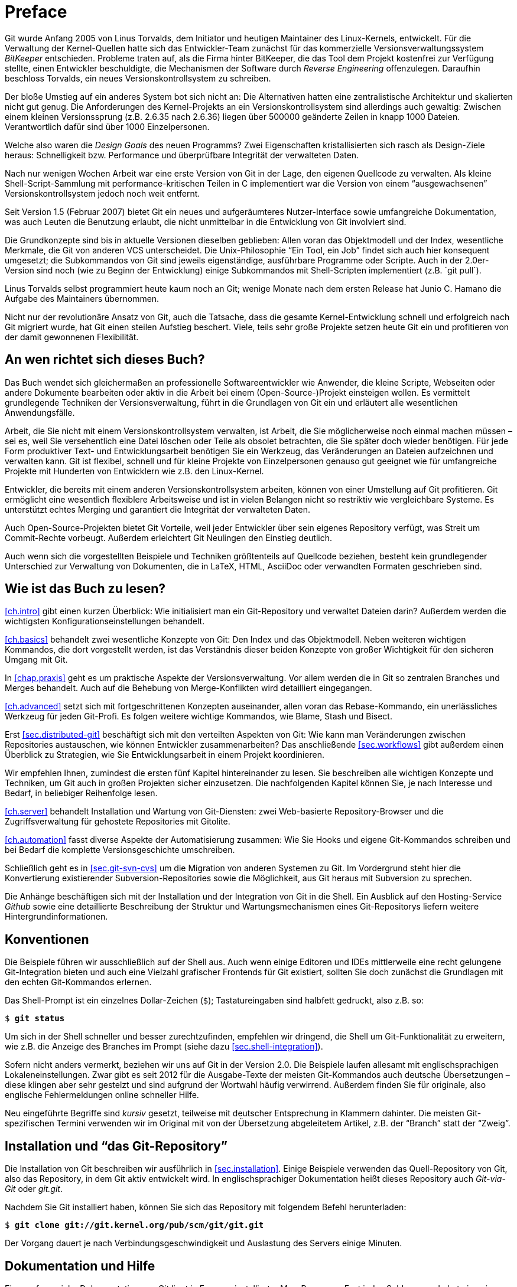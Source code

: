 // adapted from: "vorwort.txt"

[preface]
[[chap.preface]]
= Preface
// Vorwort


// >>> footnotes definitions >>>>>>>>>>>>>>>>>>>>>>>>>>>>>>>>>>>>>>>>>>>>>>>>>>>

:fn1: footnote:[https://git-scm.com/]
:fn2: footnote:[http://vger.kernel.org/vger-lists.html#git]
:fn3: footnote:[https://git.wiki.kernel.org/index.php/Main_Page]
:fn4: footnote:[https://git.wiki.kernel.org/index.php/InterfacesFrontendsAndTools]
:fn5: footnote:[https://git.wiki.kernel.org/index.php/GitFaq]
:fn6: footnote:[https://git.wiki.kernel.org/index.php/GitSvnCrashCourse]
:fn7: footnote:[https://stackoverflow.com]

// <<<<<<<<<<<<<<<<<<<<<<<<<<<<<<<<<<<<<<<<<<<<<<<<<<<<<<<<<<<<<<<<<<<<<<<<<<<<<

Git wurde Anfang 2005 von Linus Torvalds, dem Initiator
und heutigen Maintainer des Linux-Kernels, entwickelt. Für die
Verwaltung der Kernel-Quellen hatte sich das Entwickler-Team zunächst
für das kommerzielle Versionsverwaltungssystem _BitKeeper_
entschieden.  Probleme traten auf, als die Firma hinter BitKeeper, die
das Tool dem Projekt kostenfrei zur Verfügung stellte, einen
Entwickler beschuldigte, die Mechanismen der Software durch
_Reverse Engineering_ offenzulegen.  Daraufhin beschloss
Torvalds, ein neues Versionskontrollsystem zu schreiben.

Der bloße Umstieg auf ein anderes System bot sich nicht an: Die
Alternativen hatten eine zentralistische Architektur und skalierten
nicht gut genug.  Die Anforderungen des Kernel-Projekts an ein
Versionskontrollsystem sind allerdings auch gewaltig: Zwischen einem
kleinen Versionssprung (z.B. 2.6.35 nach 2.6.36) liegen über
500000 geänderte Zeilen in knapp 1000 Dateien.  Verantwortlich
dafür sind über 1000 Einzelpersonen.

Welche also waren die _Design Goals_ des neuen Programms?  Zwei
Eigenschaften kristallisierten sich rasch als Design-Ziele heraus:
Schnelligkeit bzw. Performance und überprüfbare Integrität der
verwalteten Daten.

Nach nur wenigen Wochen Arbeit war eine erste Version von Git in der
Lage, den eigenen Quellcode zu verwalten. Als kleine
Shell-Script-Sammlung mit performance-kritischen Teilen in C
implementiert war die Version von einem "`ausgewachsenen`"
Versionskontrollsystem jedoch noch weit entfernt.

Seit Version 1.5 (Februar 2007) bietet Git ein neues und
aufgeräumteres Nutzer-Interface sowie umfangreiche Dokumentation, was
auch Leuten die Benutzung erlaubt, die nicht unmittelbar in die
Entwicklung von Git involviert sind.

Die Grundkonzepte sind bis in aktuelle Versionen dieselben geblieben:
Allen voran das Objektmodell und der Index, wesentliche Merkmale, die
Git von anderen VCS unterscheidet. Die Unix-Philosophie "`Ein
Tool, ein Job`" findet sich auch hier konsequent umgesetzt; die
Subkommandos von Git sind jeweils eigenständige, ausführbare
Programme oder Scripte.  Auch in der 2.0er-Version sind noch (wie zu
Beginn der Entwicklung) einige Subkommandos mit Shell-Scripten
implementiert (z.B.{empty}{nbsp}`git pull`).

Linus Torvalds selbst programmiert heute kaum noch an Git; wenige
Monate nach dem ersten Release hat Junio C. Hamano die
Aufgabe des Maintainers übernommen.

Nicht nur der revolutionäre Ansatz von Git, auch die Tatsache, dass
die gesamte Kernel-Entwicklung schnell und erfolgreich nach Git
migriert wurde, hat Git einen steilen Aufstieg beschert. Viele, teils
sehr große Projekte setzen heute Git ein und profitieren von der
damit gewonnenen Flexibilität.

[[sec.leser]]
== An wen richtet sich dieses Buch?

Das Buch wendet sich gleichermaßen an professionelle
Softwareentwickler wie Anwender, die kleine Scripte, Webseiten oder
andere Dokumente bearbeiten oder aktiv in die Arbeit bei einem
(Open-Source-)Projekt einsteigen wollen.  Es vermittelt grundlegende
Techniken der Versionsverwaltung, führt in die Grundlagen von Git ein
und erläutert alle wesentlichen Anwendungsfälle.

Arbeit, die Sie nicht mit einem Versionskontrollsystem verwalten, ist
Arbeit, die Sie möglicherweise noch einmal machen müssen – sei es,
weil Sie versehentlich eine Datei löschen oder Teile als obsolet
betrachten, die Sie später doch wieder benötigen. Für jede Form
produktiver Text- und Entwicklungsarbeit benötigen Sie ein Werkzeug,
das Veränderungen an Dateien aufzeichnen und verwalten kann. Git ist
flexibel, schnell und für kleine Projekte von Einzelpersonen genauso
gut geeignet wie für umfangreiche Projekte mit Hunderten von
Entwicklern wie z.B. den Linux-Kernel.

Entwickler, die bereits mit einem anderen Versionskontrollsystem
arbeiten, können von einer Umstellung auf Git profitieren. Git
ermöglicht eine wesentlich flexiblere Arbeitsweise und ist in vielen
Belangen nicht so restriktiv wie vergleichbare Systeme. Es unterstützt
echtes Merging und garantiert die Integrität der verwalteten Daten.

Auch Open-Source-Projekten bietet Git Vorteile, weil jeder Entwickler
über sein eigenes Repository verfügt, was Streit um Commit-Rechte
vorbeugt. Außerdem erleichtert Git Neulingen den Einstieg deutlich.

Auch wenn sich die vorgestellten Beispiele und Techniken größtenteils
auf Quellcode beziehen, besteht kein grundlegender Unterschied zur
Verwaltung von Dokumenten, die in LaTeX, HTML, AsciiDoc oder
verwandten Formaten geschrieben sind.

[[sec.struktur]]
== Wie ist das Buch zu lesen?

<<ch.intro>> gibt einen kurzen Überblick: Wie initialisiert
man ein Git-Repository und verwaltet Dateien darin? Außerdem werden
die wichtigsten Konfigurationseinstellungen behandelt.

<<ch.basics>> behandelt zwei wesentliche Konzepte von Git: Den
Index und das Objektmodell. Neben weiteren wichtigen Kommandos, die
dort vorgestellt werden, ist das Verständnis dieser beiden Konzepte
von großer Wichtigkeit für den sicheren Umgang mit Git.

In <<chap.praxis>> geht es um praktische Aspekte der Versionsverwaltung.
Vor allem werden die in Git so zentralen Branches und Merges
behandelt. Auch auf die Behebung von Merge-Konflikten wird detailliert
eingegangen.

<<ch.advanced>> setzt sich mit fortgeschrittenen Konzepten auseinander,
allen voran das Rebase-Kommando, ein unerlässliches Werkzeug für jeden
Git-Profi. Es folgen weitere wichtige Kommandos, wie Blame, Stash und
Bisect.

Erst <<sec.distributed-git>> beschäftigt sich mit den verteilten Aspekten von
Git: Wie kann man Veränderungen zwischen Repositories austauschen, wie
können Entwickler zusammenarbeiten? Das anschließende <<sec.workflows>>
gibt außerdem einen Überblick zu Strategien, wie Sie
Entwicklungsarbeit in einem Projekt koordinieren.

Wir empfehlen Ihnen, zumindest die ersten fünf Kapitel hintereinander
zu lesen. Sie beschreiben alle wichtigen Konzepte und Techniken, um Git
auch in großen Projekten sicher einzusetzen. Die nachfolgenden Kapitel
können Sie, je nach Interesse und Bedarf, in beliebiger Reihenfolge
lesen.

<<ch.server>> behandelt Installation und Wartung von
Git-Diensten: zwei Web-basierte Repository-Browser und die
Zugriffsverwaltung für gehostete Repositories mit Gitolite.

<<ch.automation>> fasst diverse Aspekte der Automatisierung zusammen: Wie
Sie Hooks und eigene Git-Kommandos schreiben und bei Bedarf die
komplette Versionsgeschichte umschreiben.

Schließlich geht es in <<sec.git-svn-cvs>> um die Migration von anderen
Systemen zu Git. Im Vordergrund steht hier die Konvertierung
existierender Subversion-Repositories sowie die Möglichkeit, aus Git
heraus mit Subversion zu sprechen.

Die Anhänge beschäftigen sich mit der Installation und der
Integration von Git in die Shell. Ein Ausblick auf den Hosting-Service
_Github_ sowie eine detaillierte Beschreibung der Struktur und
Wartungsmechanismen eines Git-Repositorys liefern weitere
Hintergrundinformationen.

[[sec.konventionen]]
== Konventionen

Die Beispiele führen wir ausschließlich auf der Shell aus. Auch wenn
einige Editoren und IDEs mittlerweile eine recht gelungene
Git-Integration bieten und auch eine Vielzahl grafischer Frontends für Git
existiert, sollten Sie doch zunächst die Grundlagen mit den echten
Git-Kommandos erlernen.

Das Shell-Prompt ist ein einzelnes Dollar-Zeichen (`$`);
Tastatureingaben sind halbfett gedruckt, also z.B. so:

[subs="macros,quotes"]
---------
$ *git status*
---------


Um sich in der Shell schneller und besser zurechtzufinden, empfehlen
wir dringend, die Shell um Git-Funktionalität zu erweitern, wie z.B.
die Anzeige des Branches im Prompt (siehe dazu
<<sec.shell-integration>>).

Sofern nicht anders vermerkt, beziehen wir uns auf Git in der
Version 2.0.
Die Beispiele laufen allesamt mit englischsprachigen
Lokaleneinstellungen. Zwar gibt es seit 2012 für die Ausgabe-Texte der meisten
Git-Kommandos auch deutsche Übersetzungen – diese klingen aber sehr
gestelzt und sind aufgrund der Wortwahl häufig verwirrend.
Außerdem finden Sie für originale, also
englische Fehlermeldungen online schneller Hilfe.

Neu eingeführte Begriffe sind _kursiv_ gesetzt, teilweise mit
deutscher Entsprechung in Klammern dahinter. Die meisten
Git-spezifischen Termini verwenden wir im Original mit von der
Übersetzung abgeleitetem Artikel, z.B. der "`Branch`" statt der "`Zweig`".

[[sec.install-git-repo]]
== Installation und "`das Git-Repository`"

Die Installation von Git beschreiben wir ausführlich in <<sec.installation>>.
Einige Beispiele verwenden das
Quell-Repository von Git, also das Repository, in dem Git aktiv
entwickelt wird. In englischsprachiger Dokumentation heißt dieses
Repository auch _Git-via-Git_ oder _git.git_.

Nachdem Sie Git installiert haben, können Sie sich das Repository mit
folgendem Befehl herunterladen:

[subs="macros,quotes"]
------------
$ *git clone git://git.kernel.org/pub/scm/git/git.git*
------------

Der Vorgang dauert je nach Verbindungsgeschwindigkeit und Auslastung
des Servers einige Minuten.

//\label{sec:hilfe}
[[sec.doku]]
== Dokumentation und Hilfe

Eine umfangreiche Dokumentation von Git liegt in Form vorinstallierter
Man-Pages vor. Fast jedes Subkommando hat eine eigene Man-Page, die
Sie auf drei äquivalente Weisen aufrufen können, hier z.B.  für das
Kommando `git status`:

[subs="macros,quotes"]
------------
$ *git help status*
$ *git status --help*
$ *man git-status*
------------


Auf der
Git-Webseite{empty}{fn1}
finden Sie außerdem Links zum offiziellen Tutorial sowie zu anderen
freien Dokumentationen.


Rund um Git hat sich eine große, lebhafte Community gebildet. Die
Git-Mailingliste{empty}{fn2}
ist Dreh- und Angelpunkt der Entwicklung: Dort werden
Patches eingeschickt, Neuerungen diskutiert und auch Fragen zur
Benutzung beantwortet.  Allerdings ist die Liste, mit zuweilen über 100 teils sehr technischen E-Mails am Tag, nur eingeschränkt für Anfänger
geeignet.


Das
Git-Wiki{empty}{fn3}
enthält neben Dokumentation auch eine umfangreiche Linksammlung der
Tools, die auf Git
basieren{empty}{fn4},
sowie
FAQs{empty}{fn5}.

Alternativ bietet der IRC-Kanal `#git` im Freenode-Netzwerk
einen Anlaufpunkt, Fragen loszuwerden, die nicht schon in den FAQs
oder in der Dokumentation beantwortet wurden.


Umsteigern aus dem Subversion-Umfeld ist der 'Git-SVN Crash
  Course'{empty}{fn6}
zu empfehlen, eine Gegenüberstellung von Git- und
Subversion-Kommandos, mit der Sie Ihr Subversion-Wissen in die
Git-Welt übertragen.


Außerdem sei auf
_Stack Overflow_{empty}{fn7}
hingewiesen, eine Plattform von Programmierern für Programmierer, auf
der technische Fragestellungen, u.a. zu Git, erörtert werden.

[[sec.kontakt]]
== Downloads und Kontakt

Die Beispiel-Repositories der ersten beiden Kapitel sowie eine
Sammlung aller längeren Scripte stehen unter
http://gitbu.ch/ zum Download bereit.

Bei Anmerkungen kontaktieren Sie uns gerne per E-Mail unter einer der folgenden Adressen:
kontakt@gitbu.ch, valentin@gitbu.ch bzw. julius@gitbu.ch.

[[sec.dank]]
== Danksagungen

Zunächst gilt unser Dank allen Entwicklern und Maintainern des
Git-Projekts sowie der Mailing-Liste und dem IRC-Kanal.

Vielen Dank an Sebastian Pipping und Frank Terbeck für Anmerkungen und
Tipps. Besonders danken wir Holger Weiß für seine Durchsicht des
Manuskripts und hilfreiche Ideen. Wir danken dem gesamten
Open-Source-Press-Team für die gute und effiziente Zusammenarbeit.

Unser Dank gilt vor allem unseren Eltern, die uns stets unterstützt
und gefördert haben.

Valentin Haenel und Julius Plenz – Berlin, Juni 2011

[[chap.preface-2te-auflage]]
== Vorwort zur 2. Auflage

Wir haben uns in der 2. Auflage darauf beschränkt, die
Veränderungen in der Benutzung von Git, die bis Version 2.0 eingeführt
wurden, behutsam aufzunehmen – tatsächlich sind heute viele Kommandos und
Fehlermeldungen konsistenter, so dass dies an einigen
Stellen einer wesentlichen Vereinfachung des Textes entspricht.
Eingestreut finden sich, inspiriert von Fragen aus Git-Schulungen und
unserer eigenen Erfahrung, neue Hinweise auf Probleme, Lösungsansätze
und interessante Funktionalitäten.

Wir danken allen Einsendern von Korrekturen an der ersten Auflage:
Philipp Hahn, Ralf Krüdewagen, Michael Prokop, Johannes Reinhold, Heiko
Schlichting, Markus Weber.

Valentin Haenel und Julius Plenz – Berlin, September 2014

[[chap.preface-cc-ausgabe]]
== Vorwort zur CreativeCommons-Ausgabe

Der Verlag _Open Source Press_, der uns initial überzeugte, überhaupt
dieses Buch zu schreiben und es die vergangenen Jahre über verlegte, hat
zum 31.12.2015 den Betrieb eingestellt, und sämtliche Rechte an den
veröffentlichten Texten an die Autoren zurückübertragen. Wir danken
insbesondere Markus Wirtz für die immer gute und produktive
Zusammenarbeit, die uns über viele Jahre verbunden hat.

Aufgrund hauptsächlich sehr positiven Feedbacks zu diesem Text haben wir
uns entschieden, diesen unter einer CreativeCommons-Lizens frei verfügbar
zu machen.

Valentin Haenel und Julius Plenz – Berlin/Sydney, Januar 2016

// vim:set tw=72 ft=asciidoc:
